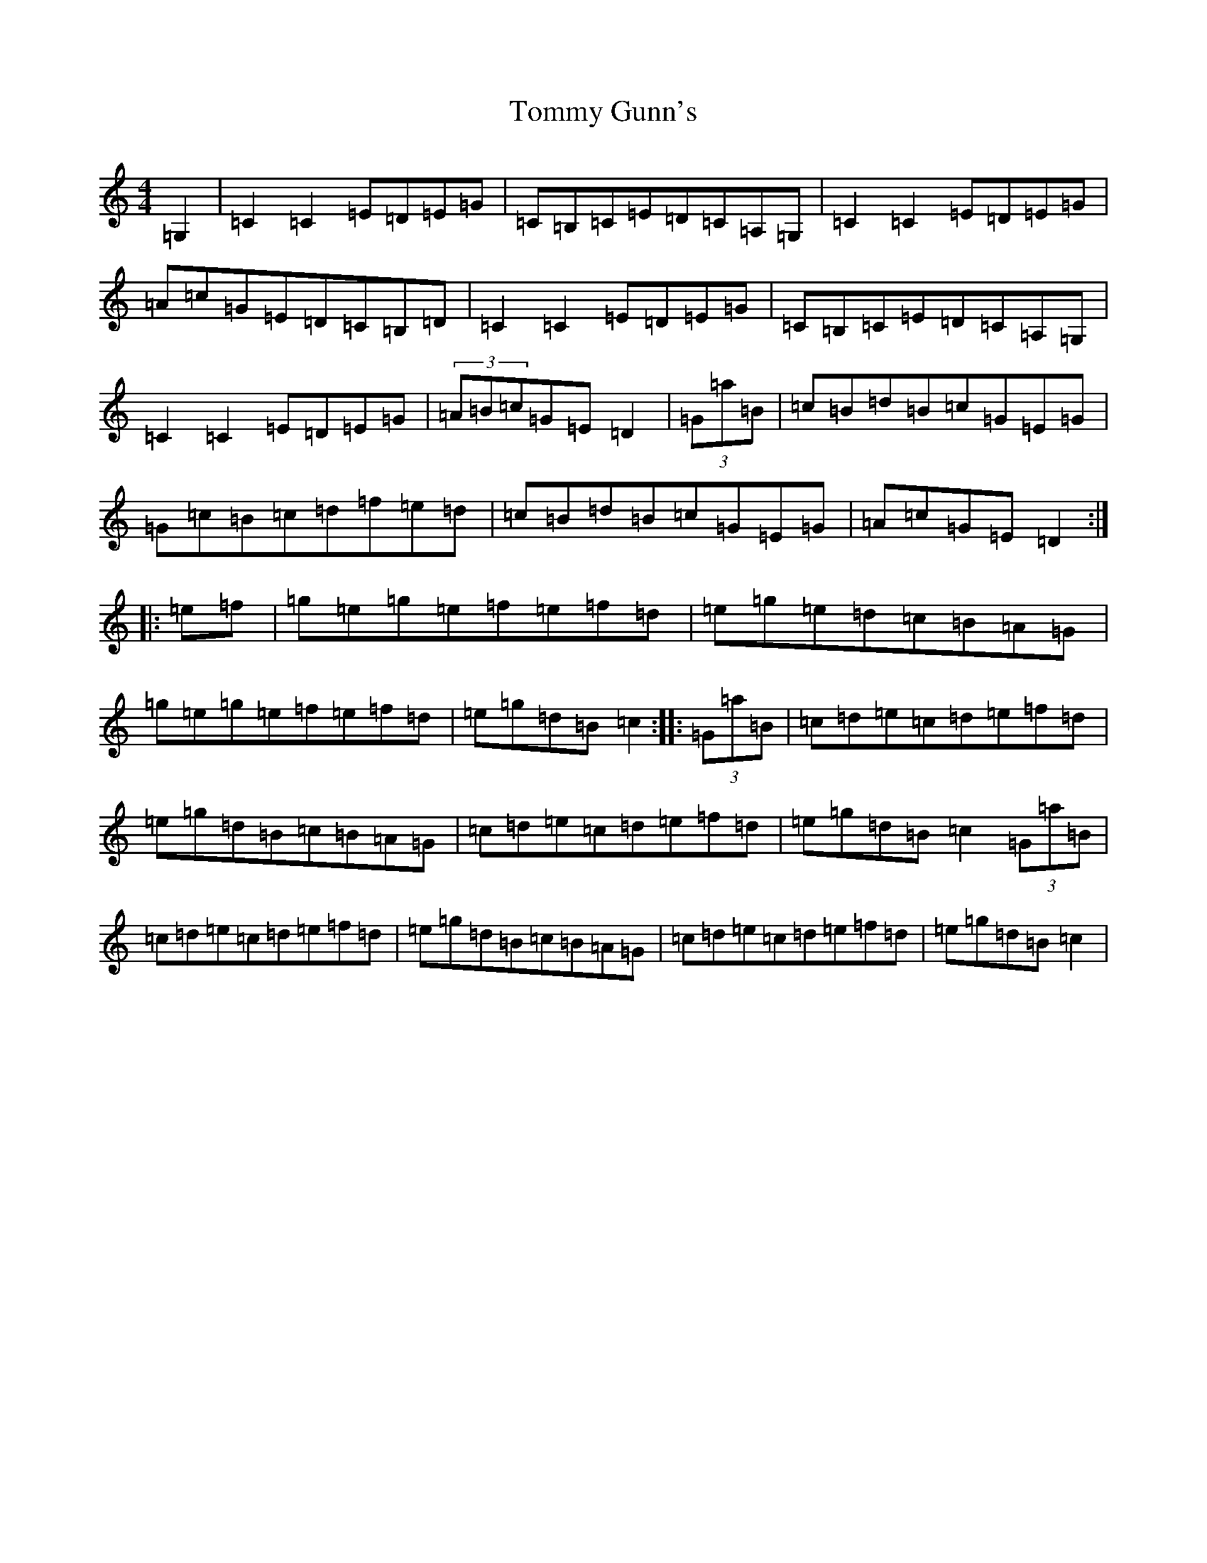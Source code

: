 X: 21281
T: Tommy Gunn's
S: https://thesession.org/tunes/2753#setting15982
Z: D Major
R: reel
M:4/4
L:1/8
K: C Major
=G,2|=C2=C2=E=D=E=G|=C=B,=C=E=D=C=A,=G,|=C2=C2=E=D=E=G|=A=c=G=E=D=C=B,=D|=C2=C2=E=D=E=G|=C=B,=C=E=D=C=A,=G,|=C2=C2=E=D=E=G|(3=A=B=c=G=E=D2|(3=G=a=B|=c=B=d=B=c=G=E=G|=G=c=B=c=d=f=e=d|=c=B=d=B=c=G=E=G|=A=c=G=E=D2:||:=e=f|=g=e=g=e=f=e=f=d|=e=g=e=d=c=B=A=G|=g=e=g=e=f=e=f=d|=e=g=d=B=c2:||:(3=G=a=B|=c=d=e=c=d=e=f=d|=e=g=d=B=c=B=A=G|=c=d=e=c=d=e=f=d|=e=g=d=B=c2(3=G=a=B|=c=d=e=c=d=e=f=d|=e=g=d=B=c=B=A=G|=c=d=e=c=d=e=f=d|=e=g=d=B=c2|